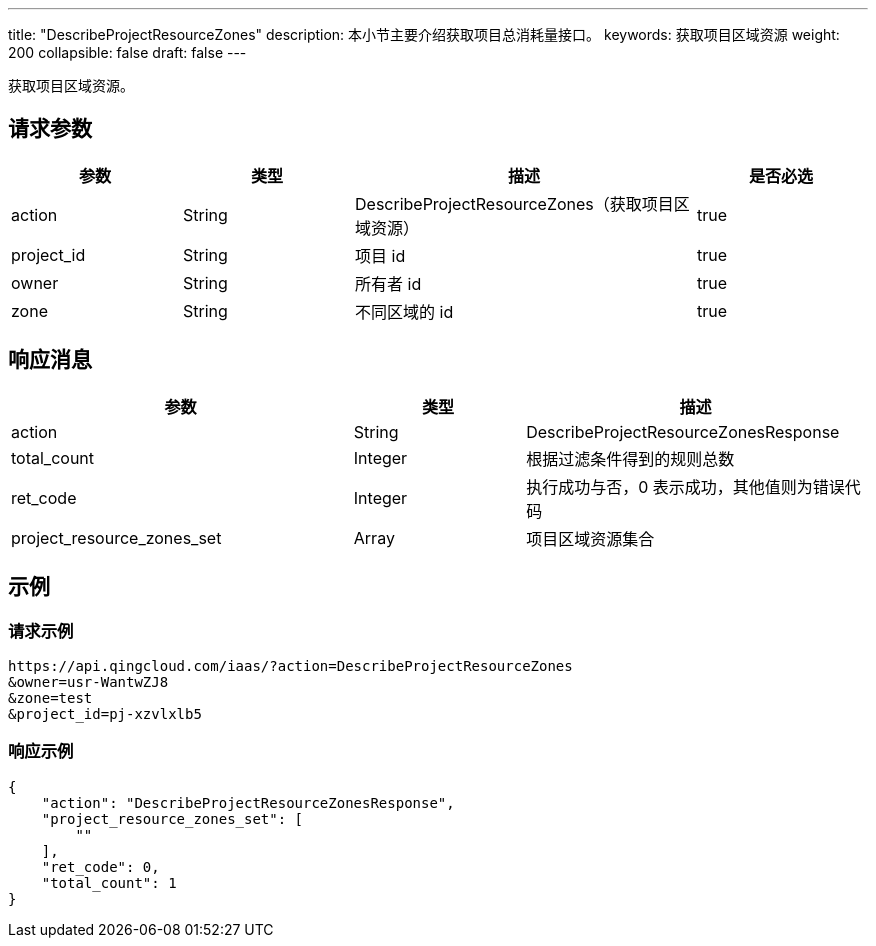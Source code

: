 ---
title: "DescribeProjectResourceZones"
description: 本小节主要介绍获取项目总消耗量接口。
keywords: 获取项目区域资源
weight: 200
collapsible: false
draft: false
---


获取项目区域资源。

== 请求参数

[cols="1,1,2,1"]
|===
| 参数 | 类型 | 描述 | 是否必选

| action
| String
| DescribeProjectResourceZones（获取项目区域资源）
| true

| project_id
| String
| 项目 id
| true

| owner
| String
| 所有者 id
| true

| zone
| String
| 不同区域的 id
| true
|===

== 响应消息

[cols="2,1,2"]
|===
| 参数 | 类型 | 描述

| action
| String
| DescribeProjectResourceZonesResponse

| total_count
| Integer
| 根据过滤条件得到的规则总数

| ret_code
| Integer
| 执行成功与否，0 表示成功，其他值则为错误代码

| project_resource_zones_set
| Array
| 项目区域资源集合
|===

== 示例

=== 请求示例

[,url]
----
https://api.qingcloud.com/iaas/?action=DescribeProjectResourceZones
&owner=usr-WantwZJ8
&zone=test
&project_id=pj-xzvlxlb5
----

=== 响应示例

[,json]
----
{
    "action": "DescribeProjectResourceZonesResponse",
    "project_resource_zones_set": [
        ""
    ],
    "ret_code": 0,
    "total_count": 1
}
----


